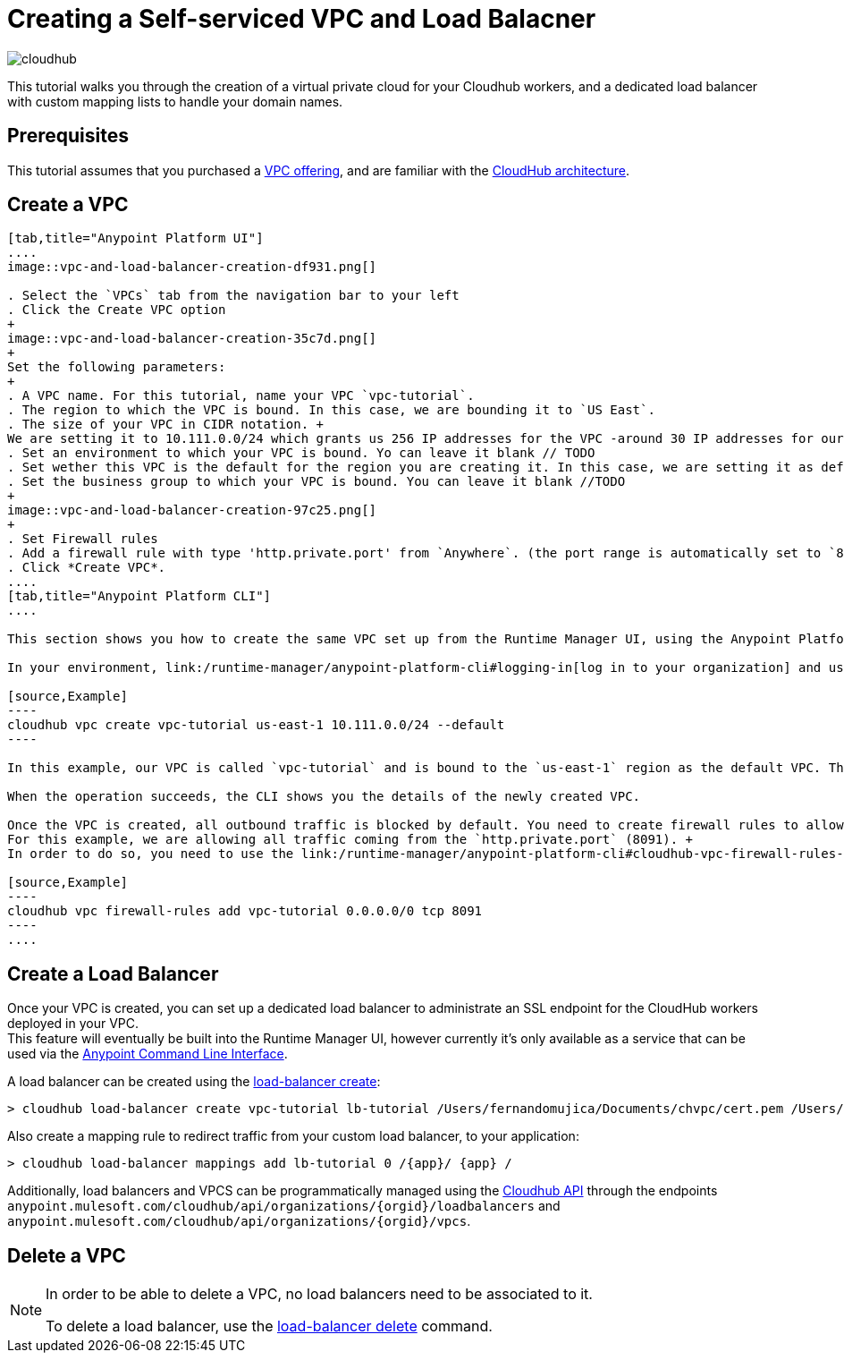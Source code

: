 = Creating a Self-serviced VPC and Load Balacner

image:cloudhub-logo.png[cloudhub]

This tutorial walks you through the creation of a virtual private cloud for your Cloudhub workers, and a dedicated load balancer with custom mapping lists to handle your domain names.

== Prerequisites

This tutorial assumes that you purchased a link:/runtime-manager/virtual-private-cloud[VPC offering], and are familiar with the link:/runtime-manager/cloudhub-architecture[CloudHub architecture].

== Create a VPC


[tabs]
------
[tab,title="Anypoint Platform UI"]
....
image::vpc-and-load-balancer-creation-df931.png[]

. Select the `VPCs` tab from the navigation bar to your left
. Click the Create VPC option
+
image::vpc-and-load-balancer-creation-35c7d.png[]
+
Set the following parameters:
+
. A VPC name. For this tutorial, name your VPC `vpc-tutorial`.
. The region to which the VPC is bound. In this case, we are bounding it to `US East`.
. The size of your VPC in CIDR notation. +
We are setting it to 10.111.0.0/24 which grants us 256 IP addresses for the VPC -around 30 IP addresses for our workers-.  If you are not sure how to configure this, make sure you follow our link:/runtime-manager/virtual-private-cloud#size-your-vpc[VPC sizing] guide
. Set an environment to which your VPC is bound. Yo can leave it blank // TODO
. Set wether this VPC is the default for the region you are creating it. In this case, we are setting it as default.
. Set the business group to which your VPC is bound. You can leave it blank //TODO
+
image::vpc-and-load-balancer-creation-97c25.png[]
+
. Set Firewall rules
. Add a firewall rule with type 'http.private.port' from `Anywhere`. (the port range is automatically set to `8091`)
. Click *Create VPC*.
....
[tab,title="Anypoint Platform CLI"]
....

This section shows you how to create the same VPC set up from the Runtime Manager UI, using the Anypoint Platform CLI.

In your environment, link:/runtime-manager/anypoint-platform-cli#logging-in[log in to your organization] and use the link:/runtime-manager/anypoint-platform-cli#cloudhub-vpc-create[vpc create] command to create the VPC:

[source,Example]
----
cloudhub vpc create vpc-tutorial us-east-1 10.111.0.0/24 --default
----

In this example, our VPC is called `vpc-tutorial` and is bound to the `us-east-1` region as the default VPC. This means that by default, all environments in this region that are not associated to a VPC, will be associated to the default VPC.

When the operation succeeds, the CLI shows you the details of the newly created VPC.

Once the VPC is created, all outbound traffic is blocked by default. You need to create firewall rules to allow traffic to your VPC. +
For this example, we are allowing all traffic coming from the `http.private.port` (8091). +
In order to do so, you need to use the link:/runtime-manager/anypoint-platform-cli#cloudhub-vpc-firewall-rules-add[vpc firewall-rules add] command:

[source,Example]
----
cloudhub vpc firewall-rules add vpc-tutorial 0.0.0.0/0 tcp 8091
----
....
------

== Create a Load Balancer

Once your VPC is created, you can set up a dedicated load balancer to administrate an SSL endpoint for the CloudHub workers deployed in your VPC. +
This feature will eventually be built into the Runtime Manager UI, however currently it’s only available as a service that can be used via the link:/runtime-manager/anypoint-platform-cli[Anypoint Command Line Interface].

A load balancer can be created using the link:/runtime-manager/anypoint-platform-cli#cloudhub-load-balancer-create[load-balancer create]:

[source,Example]
----
> cloudhub load-balancer create vpc-tutorial lb-tutorial /Users/fernandomujica/Documents/chvpc/cert.pem /Users/fernandomujica/Documents/chvpc/key.pem --http on --verificationMode on
----

Also create a mapping rule to redirect traffic from your custom load balancer, to your application:

[source,Example]
----
> cloudhub load-balancer mappings add lb-tutorial 0 /{app}/ {app} /
----




Additionally, load balancers and VPCS can be programmatically managed using the link:/runtime-manager/runtime-manager-api[Cloudhub API] through the endpoints `anypoint.mulesoft.com/cloudhub/api/organizations/{orgid}/loadbalancers` and `anypoint.mulesoft.com/cloudhub/api/organizations/{orgid}/vpcs`.



== Delete a VPC

[NOTE]
--
In order to be able to delete a VPC, no load balancers need to be associated to it.

To delete a load balancer, use the link:/runtime-manager/anypoint-platform-cli#cloudhub-load-balancer-delete[load-balancer delete] command.
--
